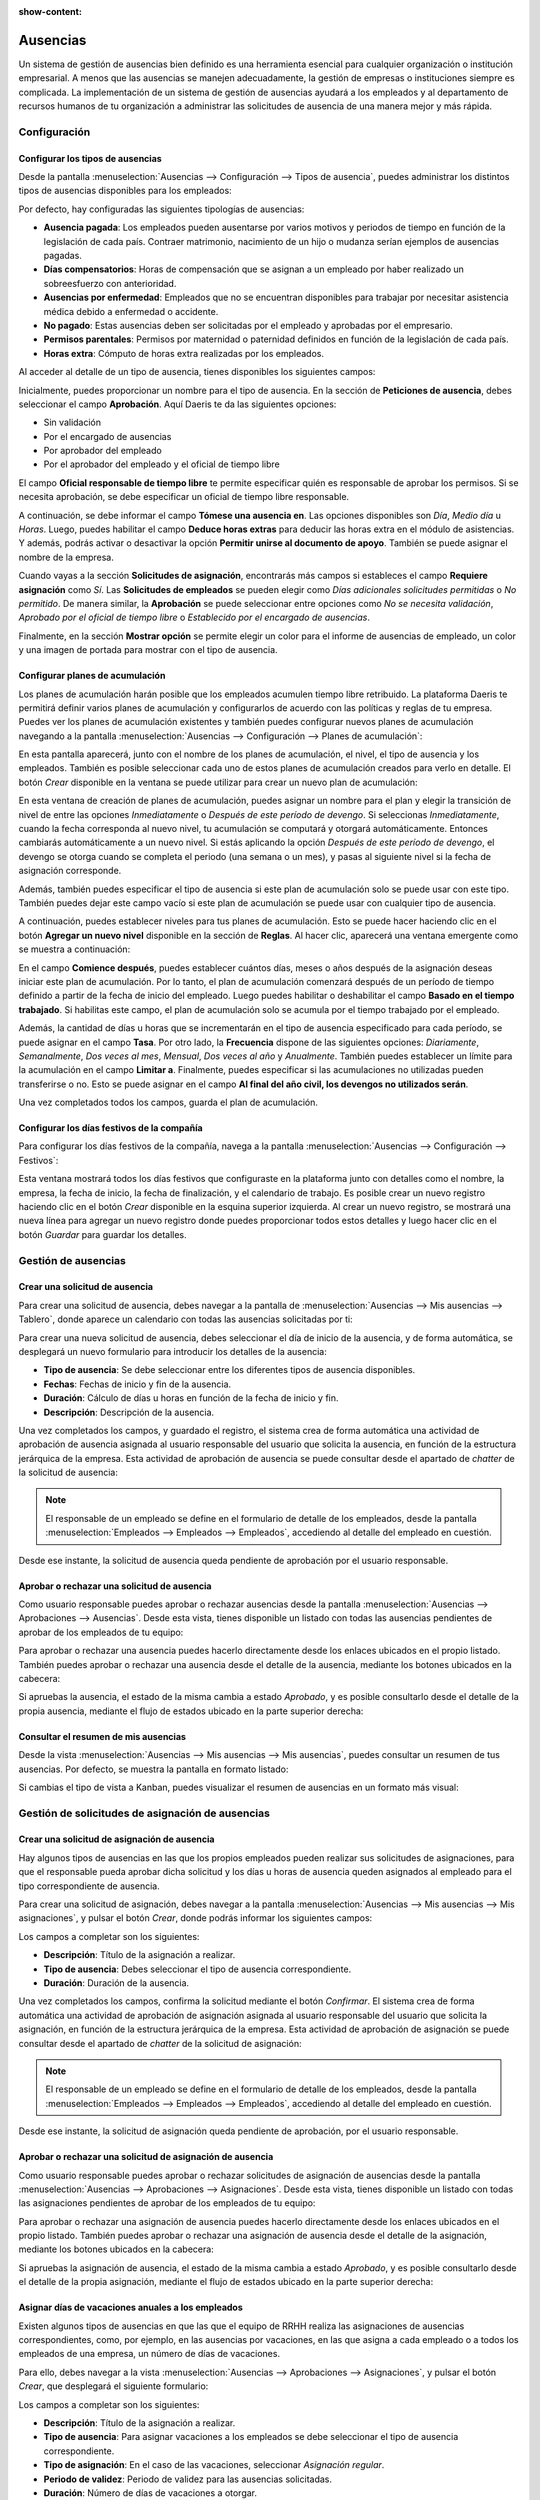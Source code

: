 :show-content:

=========
Ausencias
=========

Un sistema de gestión de ausencias bien definido es una herramienta esencial para cualquier organización o institución
empresarial. A menos que las ausencias se manejen adecuadamente, la gestión de empresas o instituciones siempre es
complicada. La implementación de un sistema de gestión de ausencias ayudará a los empleados y al departamento de recursos
humanos de tu organización a administrar las solicitudes de ausencia de una manera mejor y más rápida.

.. youtube:: Qi4ni9H3XPM
    :align: right
    :width: 700
    :height: 394

Configuración
=============

.. _recursos_humanos/ausencias/configurar_tipos:

Configurar los tipos de ausencias
---------------------------------

Desde la pantalla :menuselection:`Ausencias --> Configuración --> Tipos de ausencia`, puedes administrar los distintos
tipos de ausencias disponibles para los empleados:

.. image:: ausencias/tipos-de-ausencia.png
   :align: center
   :alt: Tipos de ausencia

Por defecto, hay configuradas las siguientes tipologías de ausencias:

-  **Ausencia pagada**: Los empleados pueden ausentarse por varios motivos y periodos de tiempo en función de la
   legislación de cada país. Contraer matrimonio, nacimiento de un hijo o mudanza serían ejemplos de ausencias pagadas.

-  **Días compensatorios**: Horas de compensación que se asignan a un empleado por haber realizado un sobreesfuerzo con
   anterioridad.

-  **Ausencias por enfermedad**: Empleados que no se encuentran disponibles para trabajar por necesitar asistencia médica
   debido a enfermedad o accidente.

-  **No pagado**: Estas ausencias deben ser solicitadas por el empleado y aprobadas por el empresario.

-  **Permisos parentales**: Permisos por maternidad o paternidad definidos en función de la legislación de cada país.

-  **Horas extra**: Cómputo de horas extra realizadas por los empleados.

Al acceder al detalle de un tipo de ausencia, tienes disponibles los siguientes campos:

.. image:: ausencias/detalle-tipos-de-ausencia.png
   :align: center
   :alt: Detalle de tipos de ausencia

Inicialmente, puedes proporcionar un nombre para el tipo de ausencia. En la sección de **Peticiones de ausencia**, debes
seleccionar el campo **Aprobación**. Aquí Daeris te da las siguientes opciones:

-  Sin validación

-  Por el encargado de ausencias

-  Por aprobador del empleado

-  Por el aprobador del empleado y el oficial de tiempo libre

El campo **Oficial responsable de tiempo libre** te permite especificar quién es responsable de aprobar los permisos. Si
se necesita aprobación, se debe especificar un oficial de tiempo libre responsable.

A continuación, se debe informar el campo **Tómese una ausencia en**. Las opciones disponibles son *Día*, *Medio día* u *Horas*.
Luego, puedes habilitar el campo **Deduce horas extras** para deducir las horas extra en el módulo de asistencias. Y además,
podrás activar o desactivar la opción **Permitir unirse al documento de apoyo**. También se puede asignar el nombre de
la empresa.

Cuando vayas a la sección **Solicitudes de asignación**, encontrarás más campos si estableces el campo **Requiere asignación**
como *Sí*. Las **Solicitudes de empleados** se pueden elegir como *Días adicionales solicitudes permitidas* o *No permitido*.
De manera similar, la **Aprobación** se puede seleccionar entre opciones como *No se necesita validación*,
*Aprobado por el oficial de tiempo libre* o *Establecido por el encargado de ausencias*.

Finalmente, en la sección **Mostrar opción** se permite elegir un color para el informe de ausencias de empleado, un color
y una imagen de portada para mostrar con el tipo de ausencia.

.. _recursos_humanos/ausencias/plan_acumulacion:

Configurar planes de acumulación
--------------------------------

Los planes de acumulación harán posible que los empleados acumulen tiempo libre retribuido. La plataforma Daeris te
permitirá definir varios planes de acumulación y configurarlos de acuerdo con las políticas y reglas de tu empresa. Puedes
ver los planes de acumulación existentes y también puedes configurar nuevos planes de acumulación navegando a la pantalla
:menuselection:`Ausencias --> Configuración --> Planes de acumulación`:

.. image:: ausencias/planes-acumulacion.png
   :align: center
   :alt: Planes de acumulación

En esta pantalla aparecerá, junto con el nombre de los planes de acumulación, el nivel, el tipo de ausencia y los empleados.
También es posible seleccionar cada uno de estos planes de acumulación creados para verlo en detalle. El botón *Crear*
disponible en la ventana se puede utilizar para crear un nuevo plan de acumulación:

.. image:: ausencias/detalle-planes-acumulacion.png
   :align: center
   :alt: Formulario de detalle de planes de acumulación

En esta ventana de creación de planes de acumulación, puedes asignar un nombre para el plan y elegir la transición de
nivel de entre las opciones *Inmediatamente* o *Después de este período de devengo*. Si seleccionas *Inmediatamente*,
cuando la fecha corresponda al nuevo nivel, tu acumulación se computará y otorgará automáticamente. Entonces cambiarás
automáticamente a un nuevo nivel. Si estás aplicando la opción *Después de este período de devengo*, el devengo se
otorga cuando se completa el periodo (una semana o un mes), y pasas al siguiente nivel si la fecha de asignación
corresponde.

Además, también puedes especificar el tipo de ausencia si este plan de acumulación solo se puede usar con este tipo. También
puedes dejar este campo vacío si este plan de acumulación se puede usar con cualquier tipo de ausencia.

A continuación, puedes establecer niveles para tus planes de acumulación. Esto se puede hacer haciendo clic en el botón
**Agregar un nuevo nivel** disponible en la sección de **Reglas**. Al hacer clic, aparecerá una ventana emergente como
se muestra a continuación:

.. image:: ausencias/agregar-nuevo-nivel.png
   :align: center
   :alt: Agregar un nuevo nivel en planes de acumulación

En el campo **Comience después**, puedes establecer cuántos días, meses o años después de la asignación deseas iniciar
este plan de acumulación. Por lo tanto, el plan de acumulación comenzará después de un período de tiempo definido a partir
de la fecha de inicio del empleado. Luego puedes habilitar o deshabilitar el campo **Basado en el tiempo trabajado**. Si
habilitas este campo, el plan de acumulación solo se acumula por el tiempo trabajado por el empleado.

Además, la cantidad de días u horas que se incrementarán en el tipo de ausencia especificado para cada período, se puede
asignar en el campo **Tasa**. Por otro lado, la **Frecuencia** dispone de las siguientes opciones: *Diariamente*, *Semanalmente*,
*Dos veces al mes*, *Mensual*, *Dos veces al año* y *Anualmente*. También puedes establecer un límite para la acumulación
en el campo **Limitar a**. Finalmente, puedes especificar si las acumulaciones no utilizadas pueden transferirse o no.
Esto se puede asignar en el campo **Al final del año civil, los devengos no utilizados serán**.

Una vez completados todos los campos, guarda el plan de acumulación.

.. _recursos_humanos/ausencias/dias_festivos:

Configurar los días festivos de la compañía
-------------------------------------------

Para configurar los días festivos de la compañía, navega a la pantalla :menuselection:`Ausencias --> Configuración --> Festivos`:

.. image:: ausencias/listado-festivos.png
   :align: center
   :alt: Listado de días festivos de la compañía

Esta ventana mostrará todos los días festivos que configuraste en la plataforma junto con detalles como el nombre, la
empresa, la fecha de inicio, la fecha de finalización, y el calendario de trabajo. Es posible crear un nuevo registro
haciendo clic en el botón *Crear* disponible en la esquina superior izquierda. Al crear un nuevo registro, se mostrará
una nueva línea para agregar un nuevo registro donde puedes proporcionar todos estos detalles y luego hacer clic en el
botón *Guardar* para guardar los detalles.

Gestión de ausencias
====================

Crear una solicitud de ausencia
-------------------------------

Para crear una solicitud de ausencia, debes navegar a la pantalla de :menuselection:`Ausencias --> Mis ausencias --> Tablero`,
donde aparece un calendario con todas las ausencias solicitadas por ti:

.. image:: ausencias/tablero-ausencias.png
   :align: center
   :alt: Tablero de ausencias

Para crear una nueva solicitud de ausencia, debes seleccionar el día de inicio de la ausencia, y de forma automática,
se desplegará un nuevo formulario para introducir los detalles de la ausencia:

.. image:: ausencias/nueva-ausencia.png
   :align: center
   :alt: Crear nueva solicitud de ausencia

-  **Tipo de ausencia**: Se debe seleccionar entre los diferentes tipos de ausencia disponibles.

-  **Fechas**: Fechas de inicio y fin de la ausencia.

-  **Duración**: Cálculo de días u horas en función de la fecha de inicio y fin.

-  **Descripción**: Descripción de la ausencia.

Una vez completados los campos, y guardado el registro, el sistema crea de forma automática una actividad de aprobación
de ausencia asignada al usuario responsable del usuario que solicita la ausencia, en función de la estructura jerárquica
de la empresa. Esta actividad de aprobación de ausencia se puede consultar desde el apartado de *chatter* de la solicitud
de ausencia:

.. image:: ausencias/chatter-ausencia.png
   :align: center
   :alt: Actividad de aprobación de ausencias en el apartado de chatter

.. note::
   El responsable de un empleado se define en el formulario de detalle de los empleados, desde la pantalla
   :menuselection:`Empleados --> Empleados --> Empleados`, accediendo al detalle del empleado en cuestión.

Desde ese instante, la solicitud de ausencia queda pendiente de aprobación por el usuario responsable.

Aprobar o rechazar una solicitud de ausencia
--------------------------------------------

Como usuario responsable puedes aprobar o rechazar ausencias desde la pantalla :menuselection:`Ausencias --> Aprobaciones --> Ausencias`.
Desde esta vista, tienes disponible un listado con todas las ausencias pendientes de aprobar de los empleados de tu equipo:

.. image:: ausencias/ausencias-pendientes-aprobar.png
   :align: center
   :alt: Ausencias pendientes de aprobar

Para aprobar o rechazar una ausencia puedes hacerlo directamente desde los enlaces ubicados en el propio listado.
También puedes aprobar o rechazar una ausencia desde el detalle de la ausencia, mediante los botones ubicados en la
cabecera:

.. image:: ausencias/aprobar-rechazar-ausencia.png
   :align: center
   :alt: Aprobar o rechazar una ausencia

Si apruebas la ausencia, el estado de la misma cambia a estado *Aprobado*, y es posible consultarlo desde el detalle de
la propia ausencia, mediante el flujo de estados ubicado en la parte superior derecha:

.. image:: ausencias/aprobar-ausencia.png
   :align: center
   :alt: Aprobar una ausencia

Consultar el resumen de mis ausencias
-------------------------------------

Desde la vista :menuselection:`Ausencias --> Mis ausencias --> Mis ausencias`, puedes consultar un resumen de tus
ausencias. Por defecto, se muestra la pantalla en formato listado:

.. image:: ausencias/mis-ausencias.png
   :align: center
   :alt: Listado de mis ausencias

Si cambias el tipo de vista a Kanban, puedes visualizar el resumen de ausencias en un formato más visual:

.. image:: ausencias/kanban-mis-ausencias.png
   :align: center
   :alt: Listado de mis ausencias

Gestión de solicitudes de asignación de ausencias
=================================================

Crear una solicitud de asignación de ausencia
---------------------------------------------

Hay algunos tipos de ausencias en las que los propios empleados pueden realizar sus solicitudes de asignaciones, para
que el responsable pueda aprobar dicha solicitud y los días u horas de ausencia queden asignados al empleado para el tipo
correspondiente de ausencia.

Para crear una solicitud de asignación, debes navegar a la pantalla :menuselection:`Ausencias --> Mis ausencias --> Mis asignaciones`,
y pulsar el botón *Crear*, donde podrás informar los siguientes campos:

.. image:: ausencias/crear-solicitud-asignacion-ausencia.png
   :align: center
   :alt: Crear una solicitud de asignación de ausencia

Los campos a completar son los siguientes:

-  **Descripción**: Título de la asignación a realizar.

-  **Tipo de ausencia**: Debes seleccionar el tipo de ausencia correspondiente.

-  **Duración**: Duración de la ausencia.

Una vez completados los campos, confirma la solicitud mediante el botón *Confirmar*. El sistema crea de forma automática
una actividad de aprobación de asignación asignada al usuario responsable del usuario que solicita la asignación, en
función de la estructura jerárquica de la empresa. Esta actividad de aprobación de asignación se puede consultar desde
el apartado de *chatter* de la solicitud de asignación:

.. image:: ausencias/chatter-solicitud-asignacion-ausencia.png
   :align: center
   :alt: Acividad en chatter de una solicitud de asignación de ausencia

.. note::
   El responsable de un empleado se define en el formulario de detalle de los empleados, desde la pantalla
   :menuselection:`Empleados --> Empleados --> Empleados`, accediendo al detalle del empleado en cuestión.

Desde ese instante, la solicitud de asignación queda pendiente de aprobación, por el usuario responsable.

Aprobar o rechazar una solicitud de asignación de ausencia
----------------------------------------------------------

Como usuario responsable puedes aprobar o rechazar solicitudes de asignación de ausencias desde la pantalla
:menuselection:`Ausencias --> Aprobaciones --> Asignaciones`. Desde esta vista, tienes disponible un listado con todas
las asignaciones pendientes de aprobar de los empleados de tu equipo:

.. image:: ausencias/listado-solicitudes-asignacion-ausencia.png
   :align: center
   :alt: Listado de solicitudes de asignación de ausencia

Para aprobar o rechazar una asignación de ausencia puedes hacerlo directamente desde los enlaces ubicados en el propio
listado. También puedes aprobar o rechazar una asignación de ausencia desde el detalle de la asignación, mediante los
botones ubicados en la cabecera:

.. image:: ausencias/aprobar-solicitudes-asignacion-ausencia.png
   :align: center
   :alt: Aprobar solicitudes de asignación de ausencia

Si apruebas la asignación de ausencia, el estado de la misma cambia a estado *Aprobado*, y es posible consultarlo desde
el detalle de la propia asignación, mediante el flujo de estados ubicado en la parte superior derecha:

.. image:: ausencias/solicitud-asignacion-ausencia-aprobada.png
   :align: center
   :alt: Solicitud de asignación de ausencia aprobada

Asignar días de vacaciones anuales a los empleados
--------------------------------------------------

Existen algunos tipos de ausencias en que las que el equipo de RRHH realiza las asignaciones de ausencias correspondientes,
como, por ejemplo, en las ausencias por vacaciones, en las que asigna a cada empleado o a todos los empleados de una empresa,
un número de días de vacaciones.

Para ello, debes navegar a la vista :menuselection:`Ausencias --> Aprobaciones --> Asignaciones`, y pulsar el botón *Crear*,
que desplegará el siguiente formulario:

.. image:: ausencias/solicitud-asignacion-ausencia-vacaciones.png
   :align: center
   :alt: Solicitud de asignación de ausencia de vacaciones

Los campos a completar son los siguientes:

-  **Descripción**: Título de la asignación a realizar.

-  **Tipo de ausencia**: Para asignar vacaciones a los empleados se debe seleccionar el tipo de ausencia correspondiente.

-  **Tipo de asignación**: En el caso de las vacaciones, seleccionar *Asignación regular*.

-  **Periodo de validez**: Periodo de validez para las ausencias solicitadas.

-  **Duración**: Número de días de vacaciones a otorgar.

-  **Modo**: Es posible asignar las vacaciones por empleado, a todos los empleados de la compañía, a un departamento
   específico de la compañía, o a todos los empleados que tengan asignada una etiqueta específica.

Una vez completados los campos, confirma la solicitud mediante el botón *Confirmar*. El sistema crea de forma automática
una actividad de aprobación de asignación asignada al usuario responsable del usuario que solicita la asignación, en
función de la estructura jerárquica de la empresa. Esta actividad de aprobación de asignación se puede consultar desde
el apartado de *chatter* de la solicitud de asignación:

.. image:: ausencias/chatter-solicitud-asignacion-ausencia-vacaciones.png
   :align: center
   :alt: Acividad en chatter de una solicitud de asignación de ausencia de vacaciones

Una vez aprobada la solicitud por el responsable, los días de vacaciones ya estarán disponibles para los empleados
seleccionados.

Análisis de ausencias
=====================

Generar un informe de ausencias por empleado
--------------------------------------------

Para generar un informe de ausencias por empleado navega a la pantalla :menuselection:`Ausencias --> Informes --> por empleado`:

.. image:: ausencias/ausencias-por-empleado.png
   :align: center
   :alt: Ausencias por empleado

Esta pantalla te permitirá tener un análisis de las ausencias de tus empleados. Por lo tanto, será beneficioso examinar
a tu empleado individualmente en función de sus ausencias.

Desde la ficha de un empleado también es posible generar un informe de ausencias para un empleado en concreto. Para ello,
debes navegar a la ficha de un empleado desde la pantalla :menuselection:`Empleados --> Empleados --> Empleados`, y
seleccionar la opción del menú :menuselection:`Imprimir --> Resumen de ausencias`:

.. image:: ausencias/imprimir-resumen-ausencias.png
   :align: center
   :alt: Resumen de ausencias del empleado

El sistema desplegará un formulario en donde debes informar lo siguiente:

-  **Desde**: Fecha de inicio de las ausencias que quieres consultar.

-  **Tipo de ausencia**: Puedes seleccionar entre ausencias aprobadas, confirmadas o aprobadas y confirmadas.

.. image:: ausencias/formulario-imprimir-resumen-ausencias.png
   :align: center
   :alt: Formulario para imprimir resumen de ausencias del empleado

Una vez informados los campos necesarios, debes pulsar el botón *Imprimir*, que genera el PDF y lo descarga en tu máquina,
en el directorio de descargas que tengas configurado en tu navegador.

Generar un informe de ausencias por tipo
----------------------------------------

Para generar un informe de ausencias por tipo navega a la pantalla :menuselection:`Ausencias --> Informes --> por tipo`:

.. image:: ausencias/ausencias-por-tipo.png
   :align: center
   :alt: Ausencias por tipo

Esta ventana de análisis de ausencias mostrará cada tipo de ausencia junto con detalles como el empleado, el número de días,
el tipo de solicitud, la fecha de inicio, la fecha de finalización, el estado y la descripción.
